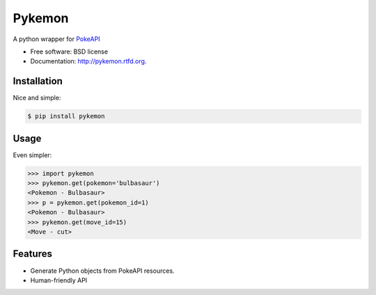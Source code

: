 ===============================
Pykemon
===============================

.. image:: https://badge.fury.io/py/pykemon.png
    :target: http://badge.fury.io/py/pykemon

.. image:: https://travis-ci.org/phalt/pykemon.png?branch=master
        :target: https://travis-ci.org/phalt/pykemon

A python wrapper for `PokeAPI <http://pokeapi.co>`_

* Free software: BSD license
* Documentation: http://pykemon.rtfd.org.


Installation
------------

Nice and simple:

.. code-block:: bash

    $ pip install pykemon


Usage
-----

Even simpler:

.. code-block:: python

    >>> import pykemon
    >>> pykemon.get(pokemon='bulbasaur')
    <Pokemon - Bulbasaur>
    >>> p = pykemon.get(pokemon_id=1)
    <Pokemon - Bulbasaur>
    >>> pykemon.get(move_id=15)
    <Move - cut>


Features
--------

* Generate Python objects from PokeAPI resources.

* Human-friendly API
